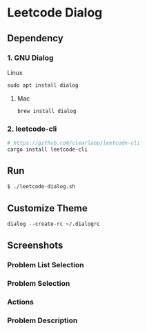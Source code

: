 * Leetcode Dialog

** Dependency
*** 1. GNU Dialog
Linux
#+begin_src org :eval never-export
sudo apt install dialog
#+end_src
**** Mac
#+begin_src org :eval never-export
brew install dialog
#+end_src

*** 2. leetcode-cli
#+begin_src org :eval never-export
# https://github.com/clearloop/leetcode-cli
cargo install leetcode-cli
#+end_src

** Run
#+begin_src org :eval never-export
$ ./leetcode-dialog.sh
#+end_src

** Customize Theme
#+begin_src org :eval never-export
dialog --create-rc ~/.dialogrc
#+end_src

** Screenshots
*** Problem List Selection
[[file:./png/lcv04.png]]
*** Problem Selection
[[file:./png/lcv01.png]]
*** Actions
[[file:./png/lcv02.png]]
*** Problem Description
[[file:./png/lcv03.png]]
